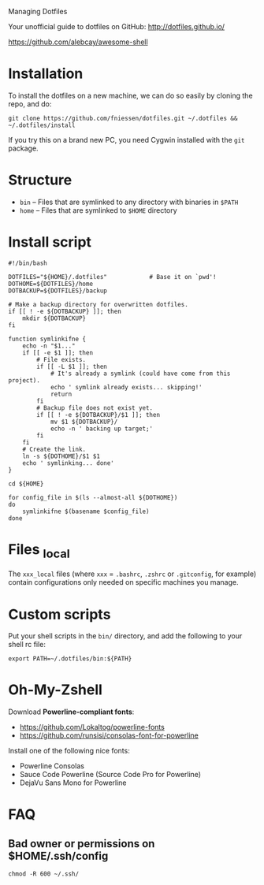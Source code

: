 # dotfiles
Managing Dotfiles

Your unofficial guide to dotfiles on GitHub:
http://dotfiles.github.io/

https://github.com/alebcay/awesome-shell

* Installation

To install the dotfiles on a new machine, we can do so easily by cloning the
repo, and do:

#+begin_src shell
git clone https://github.com/fniessen/dotfiles.git ~/.dotfiles && ~/.dotfiles/install
#+end_src

#+begin_note
If you try this on a brand new PC, you need Cygwin installed with the ~git~
package.
#+end_note

* Structure

- ~bin~ -- Files that are symlinked to any directory with binaries in ~$PATH~
- ~home~ -- Files that are symlinked to ~$HOME~ directory

* Install script

#+begin_src shell :tangle install
#!/bin/bash

DOTFILES="${HOME}/.dotfiles"            # Base it on `pwd'!
DOTHOME=${DOTFILES}/home
DOTBACKUP=${DOTFILES}/backup

# Make a backup directory for overwritten dotfiles.
if [[ ! -e ${DOTBACKUP} ]]; then
    mkdir ${DOTBACKUP}
fi

function symlinkifne {
    echo -n "$1..."
    if [[ -e $1 ]]; then
        # File exists.
        if [[ -L $1 ]]; then
            # It's already a symlink (could have come from this project).
            echo ' symlink already exists... skipping!'
            return
        fi
        # Backup file does not exist yet.
        if [[ ! -e ${DOTBACKUP}/$1 ]]; then
            mv $1 ${DOTBACKUP}/
            echo -n ' backing up target;'
        fi
    fi
    # Create the link.
    ln -s ${DOTHOME}/$1 $1
    echo ' symlinking... done'
}

cd ${HOME}

for config_file in $(ls --almost-all ${DOTHOME})
do
    symlinkifne $(basename $config_file)
done
#+end_src

* Files _local

The ~xxx_local~ files (where ~xxx~ = ~.bashrc~, ~.zshrc~ or ~.gitconfig~, for example)
contain configurations only needed on specific machines you manage.

* Custom scripts

Put your shell scripts in the ~bin/~ directory, and add the following to your
shell rc file:

#+begin_src shell
export PATH=~/.dotfiles/bin:${PATH}
#+end_src

* Oh-My-Zshell

Download *Powerline-compliant fonts*:
- https://github.com/Lokaltog/powerline-fonts
- https://github.com/runsisi/consolas-font-for-powerline

Install one of the following nice fonts:
- Powerline Consolas
- Sauce Code Powerline (Source Code Pro for Powerline)
- DejaVu Sans Mono for Powerline

* FAQ

** Bad owner or permissions on $HOME/.ssh/config

#+begin_src shell
chmod -R 600 ~/.ssh/
#+end_src
